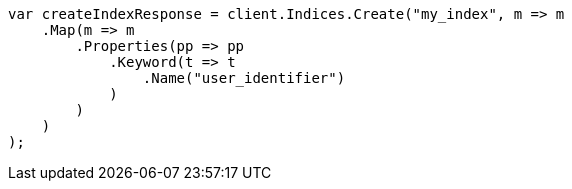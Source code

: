// indices/put-mapping.asciidoc:519

////
IMPORTANT NOTE
==============
This file is generated from method Line519 in https://github.com/elastic/elasticsearch-net/tree/master/src/Examples/Examples/Indices/PutMappingPage.cs#L408-L434.
If you wish to submit a PR to change this example, please change the source method above
and run dotnet run -- asciidoc in the ExamplesGenerator project directory.
////

[source, csharp]
----
var createIndexResponse = client.Indices.Create("my_index", m => m
    .Map(m => m
        .Properties(pp => pp
            .Keyword(t => t
                .Name("user_identifier")
            )
        )
    )
);
----
